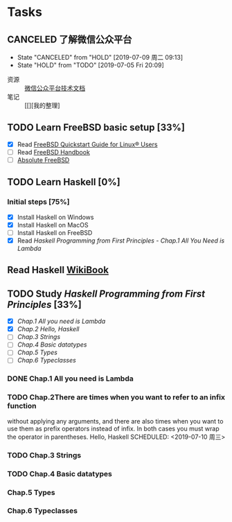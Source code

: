 * Tasks
:PROPERTIES:
:CATEGORY:
:END:

** CANCELED 了解微信公众平台
CLOSED: [2019-07-09 周二 09:13] SCHEDULED: <2019-07-03 周三>
- State "CANCELED"   from "HOLD"       [2019-07-09 周二 09:13]
- State "HOLD"       from "TODO"       [2019-07-05 Fri 20:09]
:LOGBOOK:
CLOCK: [2019-07-03 周三 10:09]--[2019-07-03 周三 11:07] =>  0:58
CLOCK: [2019-07-03 周三 10:04]--[2019-07-03 周三 10:06] =>  0:02
:END:

- 资源 :: [[https://mp.weixin.qq.com/wiki?t=resource/res_main&id=mp1445241432][微信公众平台技术文档]]
- 笔记 :: [[][我的整理]
        
** TODO Learn FreeBSD basic setup [33%]
SCHEDULED: <2019-07-05 Fri>
:LOGBOOK:
CLOCK: [2019-07-06 Sat 15:59]--[2019-07-06 Sat 16:01] =>  0:02
CLOCK: [2019-07-06 Sat 15:54]--[2019-07-06 Sat 15:55] =>  0:01
CLOCK: [2019-07-06 Sat 12:00]--[2019-07-06 Sat 12:01] =>  0:01
CLOCK: [2019-07-06 Sat 11:51]--[2019-07-06 Sat 12:00] =>  0:09
CLOCK: [2019-07-05 Fri 20:38]--[2019-07-06 Sat 00:59] =>  4:21
:END:

- [X] Read [[https://www.freebsd.org/doc/en_US.ISO8859-1/articles/linux-users/index.html][FreeBSD Quickstart Guide for Linux® Users]]
- [ ] Read [[https://www.freebsd.org/doc/handbook/index.html][FreeBSD Handbook]]
- [ ] [[file:~/Books/Operating_System/Absolute%20FreeBSD%20The%20Complete%20Guide%20to%20FreeBSD,%203rd%20Edition.epub][Absolute FreeBSD]]

** TODO Learn Haskell [0%]
DEADLINE: <2019-09-09 周一> SCHEDULED: <2019-07-08 周一>
:LOGBOOK:
CLOCK: [2019-07-09 周二 15:12]--[2019-07-09 周二 15:40] =>  0:28
CLOCK: [2019-07-09 周二 09:08]--[2019-07-09 周二 09:18] =>  0:10
CLOCK: [2019-07-08 周一 09:10]--[2019-07-08 周一 09:47] =>  0:37
:END:

*** Initial steps [75%]

- [X] Install Haskell on Windows
- [X] Install Haskell on MacOS
- [ ] Install Haskell on FreeBSD
- [X] Read /Haskell Programming from First Principles/ - /Chap.1 All You Need is Lambda/

** Read Haskell [[https://en.wikibooks.org/wiki/Haskell][WikiBook]]

** TODO Study /Haskell Programming from First Principles/ [33%]
SCHEDULED: <2019-07-10 周三>
- [X] [[*Chap.1 All you need is Lambda][Chap.1 All you need is Lambda]]
- [X] [[*Chap.2 Hello, Haskell][Chap.2 Hello, Haskell]]
- [ ] [[*Chap.3 Strings][Chap.3 Strings]]
- [ ] [[*Chap.4 Basic datatypes][Chap.4 Basic datatypes]]
- [ ] [[*Chap.5 Types][Chap.5 Types]]
- [ ] [[*Chap.6 Typeclasses][Chap.6 Typeclasses]]

*** DONE Chap.1 All you need is Lambda
CLOSED: [2019-07-10 周三 11:31]
*** TODO Chap.2There are times when you want to refer to an infix function
without applying any arguments, and there are also times
when you want to use them as prefix operators instead of infix.
In both cases you must wrap the operator in parentheses. Hello, Haskell
SCHEDULED: <2019-07-10 周三>
:LOGBOOK:
CLOCK: [2019-07-10 周三 15:18]--[2019-07-10 周三 16:22] =>  1:04
CLOCK: [2019-07-10 周三 14:25]--[2019-07-10 周三 15:00] =>  0:35
CLOCK: [2019-07-10 周三 11:43]--[2019-07-10 周三 11:43] =>  0:00
CLOCK: [2019-07-10 周三 11:38]--[2019-07-10 周三 11:43] =>  0:05
:END:
*** TODO Chap.3 Strings
*** TODO Chap.4 Basic datatypes
DEADLINE: <2019-07-11 周四>
*** Chap.5 Types
*** Chap.6 Typeclasses
